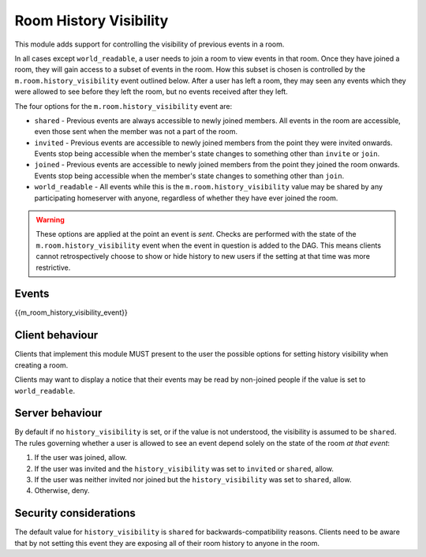Room History Visibility
=======================

.. _module:history-visibility:

This module adds support for controlling the visibility of previous events in a
room.

In all cases except ``world_readable``, a user needs to join a room to view events in that room. Once they
have joined a room, they will gain access to a subset of events in the room. How
this subset is chosen is controlled by the ``m.room.history_visibility`` event
outlined below. After a user has left a room, they may seen any events which they
were allowed to see before they left the room, but no events received after they
left.

The four options for the ``m.room.history_visibility`` event are:

- ``shared`` - Previous events are always accessible to newly joined members. All
  events in the room are accessible, even those sent when the member was not a part
  of the room.
- ``invited`` - Previous events are accessible to newly joined members from the point
  they were invited onwards. Events stop being accessible when the member's state
  changes to something other than ``invite`` or ``join``.
- ``joined`` - Previous events are accessible to newly joined members from the point
  they joined the room onwards. Events stop being accessible when the member's state
  changes to something other than ``join``.
- ``world_readable`` - All events while this is the ``m.room.history_visibility`` value
  may be shared by any participating homeserver with anyone, regardless of whether
  they have ever joined the room.

.. WARNING::
  These options are applied at the point an event is *sent*. Checks are
  performed with the state of the ``m.room.history_visibility`` event when the
  event in question is added to the DAG. This means clients cannot
  retrospectively choose to show or hide history to new users if the setting at
  that time was more restrictive.

Events
------

{{m_room_history_visibility_event}}

Client behaviour
----------------

Clients that implement this module MUST present to the user the possible options
for setting history visibility when creating a room. 

Clients may want to display a notice that their events may be read by non-joined
people if the value is set to ``world_readable``.

Server behaviour
----------------

By default if no ``history_visibility`` is set, or if the value is not understood, the visibility is assumed to be
``shared``. The rules governing whether a user is allowed to see an event depend
solely on the state of the room *at that event*:

1. If the user was joined, allow.
2. If the user was invited and the ``history_visibility`` was set to
   ``invited`` or ``shared``, allow.
3. If the user was neither invited nor joined but the ``history_visibility``
   was set to ``shared``, allow.
4. Otherwise, deny.

Security considerations
-----------------------

The default value for ``history_visibility`` is ``shared`` for
backwards-compatibility reasons. Clients need to be aware that by not setting
this event they are exposing all of their room history to anyone in the room.


